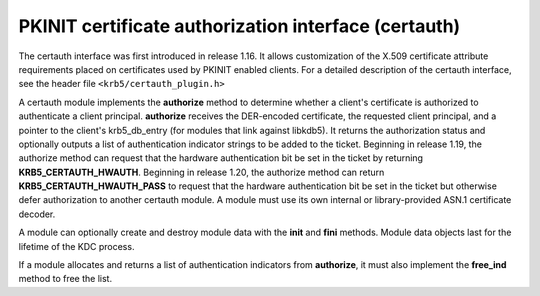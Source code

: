 .. _certauth_plugin:

PKINIT certificate authorization interface (certauth)
=====================================================

The certauth interface was first introduced in release 1.16.  It
allows customization of the X.509 certificate attribute requirements
placed on certificates used by PKINIT enabled clients.  For a detailed
description of the certauth interface, see the header file
``<krb5/certauth_plugin.h>``

A certauth module implements the **authorize** method to determine
whether a client's certificate is authorized to authenticate a client
principal.  **authorize** receives the DER-encoded certificate, the
requested client principal, and a pointer to the client's
krb5_db_entry (for modules that link against libkdb5).  It returns the
authorization status and optionally outputs a list of authentication
indicator strings to be added to the ticket.  Beginning in release
1.19, the authorize method can request that the hardware
authentication bit be set in the ticket by returning
**KRB5_CERTAUTH_HWAUTH**.  Beginning in release 1.20, the authorize method
can return **KRB5_CERTAUTH_HWAUTH_PASS** to request that the hardware
authentication bit be set in the ticket but otherwise defer authorization
to another certauth module.  A module must use its own internal or
library-provided ASN.1 certificate decoder.

A module can optionally create and destroy module data with the
**init** and **fini** methods.  Module data objects last for the
lifetime of the KDC process.

If a module allocates and returns a list of authentication indicators
from **authorize**, it must also implement the **free_ind** method
to free the list.
